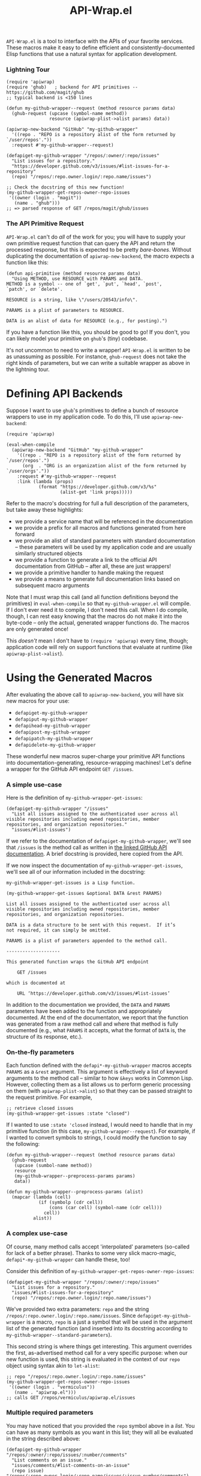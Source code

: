 #+Title: API-Wrap.el

=API-Wrap.el= is a tool to interface with the APIs of your favorite
services.  These macros make it easy to define efficient and
consistently-documented Elisp functions that use a natural syntax for
application development.

*** Lightning Tour
#+BEGIN_SRC elisp
  (require 'apiwrap)
  (require 'ghub)   ; backend for API primitives -- https://github.com/magit/ghub
  ;; typical backend is <150 lines

  (defun my-github-wrapper--request (method resource params data)
    (ghub-request (upcase (symbol-name method))
                  resource (apiwrap-plist->alist params) data))

  (apiwrap-new-backend "GitHub" "my-github-wrapper"
    '((repo . "REPO is a repository alist of the form returned by `/user/repos'."))
    :request #'my-github-wrapper--request)

  (defapiget-my-github-wrapper "/repos/:owner/:repo/issues"
    "List issues for a repository."
    "https://developer.github.com/v3/issues/#list-issues-for-a-repository"
    (repo) "/repos/:repo.owner.login/:repo.name/issues")

  ;; Check the docstring of this new function!
  (my-github-wrapper-get-repos-owner-repo-issues
   '((owner (login . "magit"))
     (name . "ghub")))
  ;; => parsed response of GET /repos/magit/ghub/issues
#+END_SRC

*** The API Primitive Request
=API-Wrap.el= can't do /all/ of the work for you; you will have to supply
your own primitive request function that can query the API and return
the processed response, but this is expected to be pretty /bare-bones/.
Without duplicating the documentation of ~apiwrap-new-backend~, the
macro expects a function like this:
#+BEGIN_SRC elisp
  (defun api-primitive (method resource params data)
    "Using METHOD, use RESOURCE with PARAMS and DATA.
  METHOD is a symbol -- one of `get', `put', `head', `post',
  `patch', or `delete'.

  RESOURCE is a string, like \"/users/20543/info\".

  PARAMS is a plist of parameters to RESOURCE.

  DATA is an alist of data for RESOURCE (e.g., for posting).")
#+END_SRC

If you have a function like this, you should be good to go!  If you
don't, you can likely model your primitive on =ghub='s (tiny) codebase.

It's not uncommon to need to write a wrapper!  =API-Wrap.el= is written
to be as unassuming as possible.  For instance, ~ghub-request~ does not
take the right kinds of parameters, but we can write a suitable
wrapper as above in the lightning tour.

* Defining API Backends
Suppose I want to use =ghub='s primitives to define a bunch of resource
wrappers to use in my application code.  To do this, I'll use
~apiwrap-new-backend~:
#+BEGIN_SRC elisp
  (require 'apiwrap)

  (eval-when-compile
    (apiwrap-new-backend "GitHub" "my-github-wrapper"
      '((repo . "REPO is a repository alist of the form returned by `/user/repos'.")
        (org  . "ORG is an organization alist of the form returned by `/user/orgs'."))
      :request #'my-github-wrapper--request
      :link (lambda (props)
              (format "https://developer.github.com/v3/%s"
                      (alist-get 'link props)))))
#+END_SRC
Refer to the macro's docstring for full a full description of the
parameters, but take away these highlights:
- we provide a service name that will be referenced in the
  documentation
- we provide a prefix for all macros and functions generated from
  here forward
- we provide an alist of standard parameters with standard
  documentation -- these parameters will be used by my application code
  and are usually similarly structured objects
- we provide a function to generate a link to the official API
  documentation from GitHub -- after all, these are just wrappers!
- we provide a primitive handler to handle making the request
- we provide a means to generate full documentation links based on
  subsequent macro arguments

Note that I must wrap this call (and all function definitions beyond
the primitives) in ~eval-when-compile~ so that =my-github-wrapper.el= will
compile.  If I don't ever need it to compile, I don't need this call.
When I do compile, though, I can rest easy knowing that the macros do
not make it into the byte-code -- only the actual, generated wrapper
functions do.  The macros are only generated once!

This /doesn't/ mean I don't have to ~(require 'apiwrap)~ every time,
though; application code will rely on support functions that evaluate
at runtime (like ~apiwrap-plist->alist~).

* Using the Generated Macros
After evaluating the above call to ~apiwrap-new-backend~, you will have six
new macros for your use:
- ~defapiget-my-github-wrapper~
- ~defapiput-my-github-wrapper~
- ~defapihead-my-github-wrapper~
- ~defapipost-my-github-wrapper~
- ~defapipatch-my-github-wrapper~
- ~defapidelete-my-github-wrapper~
These wonderful new macros super-charge your primitive API functions
into documentation-generating, resource-wrapping machines!  Let's
define a wrapper for the GitHub API endpoint =GET /issues=.

*** A simple use-case
Here is the definition of ~my-github-wrapper-get-issues~:
#+BEGIN_SRC elisp
  (defapiget-my-github-wrapper "/issues"
    "List all issues assigned to the authenticated user across all
  visible repositories including owned repositories, member
  repositories, and organization repositories."
    "issues/#list-issues")
#+END_SRC
If we refer to the documentation of ~defapiget-my-github-wrapper~, we'll
see that =/issues= is the method call as written in [[https://developer.github.com/v3/issues/#list-issues][the linked GitHub
API documentation]].  A brief docstring is provided, here copied from
the API.

If we now inspect the documentation of ~my-github-wrapper-get-issues~,
we'll see all of our information included in the docstring:
#+BEGIN_EXAMPLE
  my-github-wrapper-get-issues is a Lisp function.

  (my-github-wrapper-get-issues &optional DATA &rest PARAMS)

  List all issues assigned to the authenticated user across all
  visible repositories including owned repositories, member
  repositories, and organization repositories.

  DATA is a data structure to be sent with this request.  If it’s
  not required, it can simply be omitted.

  PARAMS is a plist of parameters appended to the method call.

  --------------------

  This generated function wraps the GitHub API endpoint

      GET /issues

  which is documented at

      URL ‘https://developer.github.com/v3/issues/#list-issues’
#+END_EXAMPLE
In addition to the documentation we provided, the =DATA= and =PARAMS=
parameters have been added to the function and appropriately
documented.  At the end of the documentaton, we report that the
function was generated from a raw method call and where that method is
fully documented (e.g., what =PARAMS= it accepts, what the format of
=DATA= is, the structure of its response, etc.).

*** On-the-fly parameters
Each function defined with the ~defapi*-my-github-wrapper~ macros
accepts =PARAMS= as a =&rest= argument.  This argument is effectively a
list of keyword arguments to the method call -- similar to how =&keys=
works in Common Lisp.  However, collecting them as a list allows us to
perform generic processing on them (with ~apiwrap-plist->alist~) so that
they can be passed straight to the request primitive.  For example,
#+BEGIN_SRC elisp
  ;; retrieve closed issues
  (my-github-wrapper-get-issues :state "closed")
#+END_SRC

If I wanted to use =:state 'closed= instead, I would need to handle that
in my primitive function (in this case, ~my-github-wrapper--request~).
For example, if I wanted to convert symbols to strings, I could modify
the function to say the following:
#+BEGIN_SRC elisp
  (defun my-github-wrapper--request (method resource params data)
    (ghub-request
     (upcase (sumbol-name method))
     resource
     (my-github-wrapper--preprocess-params params)
     data))

  (defun my-github-wrapper--preprocess-params (alist)
    (mapcar (lambda (cell)
              (if (symbolp (cdr cell))
                  (cons (car cell) (symbol-name (cdr cell)))
                cell))
            alist))
#+END_SRC

*** A complex use-case
Of course, many method calls accept 'interpolated' parameters
(so-called for lack of a better phrase).  Thanks to some very slick
macro-magic, ~defapi*-my-github-wrapper~ can handle these, too!

Consider this definition of
~my-github-wrapper-get-repos-owner-repo-issues~:
#+BEGIN_SRC elisp
  (defapiget-my-github-wrapper "/repos/:owner/:repo/issues"
    "List issues for a repository."
    "issues/#list-issues-for-a-repository"
    (repo) "/repos/:repo.owner.login/:repo.name/issues")
#+END_SRC
We've provided two extra parameters: =repo= and the string
=/repos/:repo.owner.login/:repo.name/issues=. Since
~defapiget-my-github-wrapper~ is a macro, =repo= is a just a symbol that
will be used in the argument list of the generated function (and
inserted into its docstring according to
~my-github-wrapper--standard-parameters~).

This second string is where things get interesting.  This argument
overrides the first, as-advertised method call for a very specific
purpose: when our new function is used, this string is evaluated in
the context of our =repo= object using syntax akin to ~let-alist~:
#+BEGIN_SRC elisp
  ;; repo "/repos/:repo.owner.login/:repo.name/issues"
  (my-github-wrapper-get-repos-owner-repo-issues
   '((owner (login . "vermiculus"))
     (name . "apiwrap.el")))
  ;; calls GET /repos/vermiculus/apiwrap.el/issues
#+END_SRC

*** Multiple required parameters
You may have noticed that you provided the =repo= symbol above in a
/list/.  You can have as many symbols as you want in this list; they
will all be evaluated in the string described above:
#+BEGIN_SRC elisp
  (defapiget-my-github-wrapper "/repos/:owner/:repo/issues/:number/comments"
    "List comments on an issue."
    "issues/comments/#list-comments-on-an-issue"
    (repo issue) "/repos/:repo.owner.login/:repo.name/issues/:issue.number/comments")
#+END_SRC
Each =:object= is considered for evaluation:
#+BEGIN_SRC elisp
  ;; repo issue "/repos/:repo.owner.login/:repo.name/issues/:issue.number/comments"
  (my-github-wrapper-get-repos-owner-repo-issues-number-comments
   '((owner (login . "vermiculus"))
     (name . "apiwrap.el"))
   '((number . 1)))
  ;; calls GET /repos/vermiculus/apiwrap.el/issues/1/comments
#+END_SRC

It's recommended that you treat each interpolated parameter as a full
object.  For example, I could've defined the above as
#+BEGIN_SRC elisp
  (defapiget-my-github-wrapper "/repos/:owner/:repo/issues/:number/comments"
    "List comments on an issue."
    "issues/comments/#list-comments-on-an-issue"
    (repo number) "/repos/:repo.owner.login/:repo.name/issues/:number/comments")
#+END_SRC
but I would not be able to pass an issue object into the function
without first getting its number out of the object.  If desired,
convenience functions can easily be written to create the sparse
object necessary to complete the API call:
#+BEGIN_SRC elisp
  (defun my-github-wrapper-issue-get-comments (repo issue-number)
    (my-github-wrapper-get-repos-owner-repo-issues-number-comments
     repo `((number . ,issue-number))))
#+END_SRC

** Other configuration
=API-Wrap.el= aims to be configurable enough to suit all kinds of needs.
Each call to ~defapi*-my-github-wrapper~ can take optional keyword
arguments as well.  These keyword arguments can override the default
values given in ~apiwrap-new-backend~.
* Using Macro-Generated Wrappers
This is the fun part!  The wrappers are a joy to use:

#+BEGIN_SRC elisp
  ;;; GET /issues
  (my-github-wrapper-get-issues)

  ;;; GET /issues?state=closed
  (my-github-wrapper-get-issues :state 'closed)

  (let ((repo (ghub-get "/repos/magit/magit")))
    (list
     ;; Magit's issues
     ;; GET /repos/magit/magit/issues
     (my-github-wrapper-get-repos-owner-repo-issues repo)

     ;; Magit's closed issues labeled 'easy'
     ;; GET /repos/magit/magit/issues?state=closed&labels=easy
     (my-github-wrapper-get-repos-owner-repo-issues repo
       :state 'closed :labels "easy")))
#+END_SRC
As an exercise, how would I wrap =(ghub-get "/repos/magit/magit")=?

I hope you enjoy using =API-Wrap.el= as much as I've enjoyed writing it!
